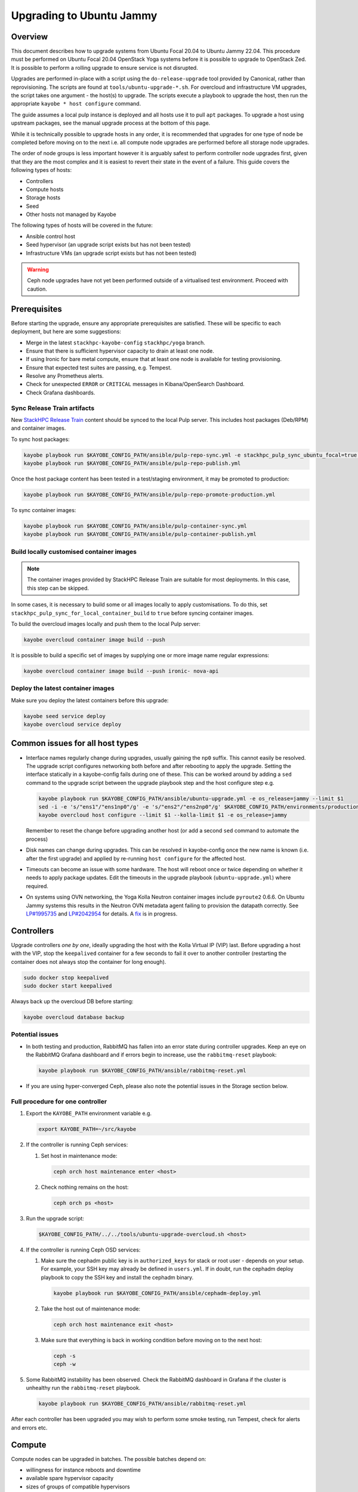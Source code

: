 =========================
Upgrading to Ubuntu Jammy
=========================

Overview
========

This document describes how to upgrade systems from Ubuntu Focal 20.04 to
Ubuntu Jammy 22.04. This procedure must be performed on Ubuntu Focal 20.04
OpenStack Yoga systems before it is possible to upgrade to OpenStack Zed. It is
possible to perform a rolling upgrade to ensure service is not disrupted.

Upgrades are performed in-place with a script using the ``do-release-upgrade``
tool provided by Canonical, rather than reprovisioning. The scripts are found
at ``tools/ubuntu-upgrade-*.sh``. For overcloud and infrastructure VM upgrades,
the script takes one argument - the host(s) to upgrade. The scripts execute a
playbook to upgrade the host, then run the appropriate ``kayobe * host
configure`` command.

The guide assumes a local pulp instance is deployed and all hosts use it
to pull ``apt`` packages. To upgrade a host using upstream packages, see the
manual upgrade process at the bottom of this page.

While it is technically possible to upgrade hosts in any order, it is
recommended that upgrades for one type of node be completed before moving on
to the next i.e. all compute node upgrades are performed before all storage
node upgrades.

The order of node groups is less important however it is arguably safest to
perform controller node upgrades first, given that they are the most complex
and it is easiest to revert their state in the event of a failure.
This guide covers the following types of hosts:

- Controllers
- Compute hosts
- Storage hosts
- Seed
- Other hosts not managed by Kayobe

The following types of hosts will be covered in the future:

- Ansible control host
- Seed hypervisor (an upgrade script exists but has not been tested)
- Infrastructure VMs (an upgrade script exists but has not been tested)

.. warning::

   Ceph node upgrades have not yet been performed outside of a virtualised test
   environment. Proceed with caution.

Prerequisites
=============

Before starting the upgrade, ensure any appropriate prerequisites are
satisfied. These will be specific to each deployment, but here are some
suggestions:

* Merge in the latest ``stackhpc-kayobe-config`` ``stackhpc/yoga`` branch.
* Ensure that there is sufficient hypervisor capacity to drain
  at least one node.
* If using Ironic for bare metal compute, ensure that at least one node is
  available for testing provisioning.
* Ensure that expected test suites are passing, e.g. Tempest.
* Resolve any Prometheus alerts.
* Check for unexpected ``ERROR`` or ``CRITICAL`` messages in Kibana/OpenSearch
  Dashboard.
* Check Grafana dashboards.

Sync Release Train artifacts
----------------------------

New `StackHPC Release Train <../configuration/release-train.html>`__ content
should be synced to the local Pulp server. This includes host packages
(Deb/RPM) and container images.

To sync host packages:

.. code-block:: console

   kayobe playbook run $KAYOBE_CONFIG_PATH/ansible/pulp-repo-sync.yml -e stackhpc_pulp_sync_ubuntu_focal=true -e stackhpc_pulp_sync_ubuntu_jammy=true
   kayobe playbook run $KAYOBE_CONFIG_PATH/ansible/pulp-repo-publish.yml

Once the host package content has been tested in a test/staging environment, it
may be promoted to production:

.. code-block:: console

   kayobe playbook run $KAYOBE_CONFIG_PATH/ansible/pulp-repo-promote-production.yml

To sync container images:

.. code-block:: console

   kayobe playbook run $KAYOBE_CONFIG_PATH/ansible/pulp-container-sync.yml
   kayobe playbook run $KAYOBE_CONFIG_PATH/ansible/pulp-container-publish.yml

Build locally customised container images
-----------------------------------------

.. note::

   The container images provided by StackHPC Release Train are suitable for
   most deployments. In this case, this step can be skipped.

In some cases, it is necessary to build some or all images locally to apply
customisations. To do this, set
``stackhpc_pulp_sync_for_local_container_build`` to ``true`` before syncing
container images.

To build the overcloud images locally and push them to the local Pulp server:

.. code-block:: console

   kayobe overcloud container image build --push

It is possible to build a specific set of images by supplying one or more
image name regular expressions:

.. code-block:: console

   kayobe overcloud container image build --push ironic- nova-api

Deploy the latest container images
----------------------------------

Make sure you deploy the latest containers before this upgrade:

.. code-block:: console

   kayobe seed service deploy
   kayobe overcloud service deploy

Common issues for all host types
================================

-  Interface names regularly change during upgrades, usually gaining the
   ``np0`` suffix. This cannot easily be resolved. The upgrade script
   configures networking both before and after rebooting to apply the upgrade.
   Setting the interface statically in a kayobe-config fails during one of
   these. This can be worked around by adding a ``sed`` command to the upgrade
   script between the upgrade playbook step and the host configure step e.g.

   .. code-block:: bash

      kayobe playbook run $KAYOBE_CONFIG_PATH/ansible/ubuntu-upgrade.yml -e os_release=jammy --limit $1
      sed -i -e 's/"ens1"/"ens1np0"/g' -e 's/"ens2"/"ens2np0"/g' $KAYOBE_CONFIG_PATH/environments/production/inventory/group_vars/compute/network-interfaces
      kayobe overcloud host configure --limit $1 --kolla-limit $1 -e os_release=jammy

   Remember to reset the change before upgrading another host (or add a
   second ``sed`` command to automate the process)
-  Disk names can change during upgrades. This can be resolved in kayobe-config
   once the new name is known (i.e. after the first upgrade) and applied by
   re-running ``host configure`` for the affected host.
-  Timeouts can become an issue with some hardware. The host will reboot once
   or twice depending on whether it needs to apply package updates. Edit the
   timeouts in the upgrade playbook (``ubuntu-upgrade.yml``) where required.
-  On systems using OVN networking, the Yoga Kolla Neutron container images
   include ``pyroute2`` 0.6.6. On Ubuntu Jammy systems this results in the
   Neutron OVN metadata agent failing to provision the datapath correctly. See
   `LP#1995735
   <https://bugs.launchpad.net/ubuntu/+source/neutron/+bug/1995735>`__ and
   `LP#2042954 <https://bugs.launchpad.net/kolla/+bug/2042954>`__ for
   details.  A `fix <https://review.opendev.org/c/openstack/kolla/+/913584>`__
   is in progress.

Controllers
===========

Upgrade controllers *one by one*, ideally upgrading the host with the Kolla
Virtual IP (VIP) last. Before upgrading a host with the VIP, stop the
``keepalived`` container for a few seconds to fail it over to another
controller (restarting the container does not always stop the container for
long enough).

.. code-block:: bash

   sudo docker stop keepalived
   sudo docker start keepalived

Always back up the overcloud DB before starting:

.. code-block:: bash

   kayobe overcloud database backup

Potential issues
----------------

-  In both testing and production, RabbitMQ has fallen into an error state
   during controller upgrades. Keep an eye on the RabbitMQ Grafana dashboard and
   if errors begin to increase, use the ``rabbitmq-reset`` playbook:

   .. code-block:: bash

      kayobe playbook run $KAYOBE_CONFIG_PATH/ansible/rabbitmq-reset.yml

-  If you are using hyper-converged Ceph, please also note the potential issues
   in the Storage section below.

Full procedure for one controller
---------------------------------

1. Export the ``KAYOBE_PATH`` environment variable e.g.

   .. code-block:: console

      export KAYOBE_PATH=~/src/kayobe

2. If the controller is running Ceph services:

   1. Set host in maintenance mode:

      .. code-block:: console

         ceph orch host maintenance enter <host>

   2. Check nothing remains on the host:

      .. code-block:: console

         ceph orch ps <host>

3. Run the upgrade script:

   .. code-block:: console

      $KAYOBE_CONFIG_PATH/../../tools/ubuntu-upgrade-overcloud.sh <host>

4. If the controller is running Ceph OSD services:

   1. Make sure the cephadm public key is in ``authorized_keys`` for stack or
      root user - depends on your setup. For example, your SSH key may
      already be defined in ``users.yml``. If in doubt, run the cephadm
      deploy playbook to copy the SSH key and install the cephadm binary.

      .. code-block:: console

         kayobe playbook run $KAYOBE_CONFIG_PATH/ansible/cephadm-deploy.yml

   2. Take the host out of maintenance mode:

      .. code-block:: console

         ceph orch host maintenance exit <host>

   3. Make sure that everything is back in working condition before moving
      on to the next host:

      .. code-block:: console

         ceph -s
         ceph -w

5.  Some RabbitMQ instability has been observed. Check the RabbitMQ dashboard
    in Grafana if the cluster is unhealthy run the ``rabbitmq-reset`` playbook.

    .. code:: console

       kayobe playbook run $KAYOBE_CONFIG_PATH/ansible/rabbitmq-reset.yml

After each controller has been upgraded you may wish to perform some smoke
testing, run Tempest, check for alerts and errors etc.

Compute
=======

Compute nodes can be upgraded in batches.
The possible batches depend on:

* willingness for instance reboots and downtime
* available spare hypervisor capacity
* sizes of groups of compatible hypervisors

Potential issues
----------------

-  VMs cannot be live migrated between Focal and Jammy hypervisors using AMD
   CPUs. Any affected VMs must be cold-migrated. It may be possible to disable
   ``xsave``, reboot the VM, then live-migrate, however this process has not
   been tested.

Full procedure for one batch of hosts
-------------------------------------

1. Export the ``KAYOBE_PATH`` environment variable e.g.

   .. code-block:: console

      export KAYOBE_PATH=~/src/kayobe

2. Disable the Nova compute service and drain it of VMs using live migration.
   If any VMs fail to migrate, they may be cold migrated or powered off:

   .. code-block:: console

      kayobe playbook run $KAYOBE_CONFIG_PATH/ansible/nova-compute-{disable,drain}.yml --limit <hosts>

3. If the compute node is running Ceph OSD services:

   1. Set host in maintenance mode:

      .. code-block:: console

         ceph orch host maintenance enter <hosts>

   2. Check there's nothing remaining on the host:

      .. code-block:: console

         ceph orch ps <hosts>

4. Run the upgrade script:

   .. code-block:: console

      $KAYOBE_CONFIG_PATH/../../tools/ubuntu-upgrade-overcloud.sh <hosts>

5. If the compute node is running Ceph OSD services:

   1. Make sure the cephadm public key is in ``authorized_keys`` for stack or
      root user - depends on your setup. For example, your SSH key may
      already be defined in ``users.yml`` . If in doubt, run the cephadm
      deploy playbook to copy the SSH key and install the cephadm binary.

      .. code-block:: console

         kayobe playbook run $KAYOBE_CONFIG_PATH/ansible/cephadm-deploy.yml

   2. Take the host out of maintenance mode:

      .. code-block:: console

         ceph orch host maintenance exit <hosts>

   3. Make sure that everything is back in working condition before moving
      on to the next host:

      .. code-block:: console

         ceph -s
         ceph -w

6. Restore the system to full health.

   1. If any VMs were powered off, they may now be powered back on.

   2. Wait for Prometheus alerts and errors in Kibana/OpenSearch Dashboard to
      resolve, or address them.

   3. Once happy that the system has been restored to full health, enable the
      hypervisor in Nova if it is still disabled and then move onto the next
      host or batch or hosts.

      .. code-block:: console

         kayobe playbook run $KAYOBE_CONFIG_PATH/ansible/nova-compute-enable.yml --limit <hosts>

Storage
=======

Potential issues
----------------

-  It is recommended that you upgrade the bootstrap host last.
-  Before upgrading the bootstrap host, it can be beneficial to backup
   ``/etc/ceph`` and ``/var/lib/ceph``, as sometimes the keys, config, etc.
   stored here will not be moved/recreated correctly.
-  When a host is taken out of maintenance, you may see errors relating to
   permissions of /tmp/etc and /tmp/var. These issues should be resolved in
   Ceph version 17.2.7. See issue: https://github.com/ceph/ceph/pull/50736. In
   the meantime, you can work around this by running the command below. You may
   need to omit one or the other of ``/tmp/etc`` and ``/tmp/var``. You will
   likely need to run this multiple times. Run ``ceph -W cephadm`` to monitor
   the logs and see when permissions issues are hit.

   .. code-block:: console

      kayobe overcloud host command run --command "chown -R stack:stack /tmp/etc /tmp/var" -b -l storage

-  It has been seen that sometimes the Ceph containers do not come up after
   upgrading. This seems to be related to having ``/var/lib/ceph`` persisted
   through the reprovision (e.g. seen at a customer in a volume with software
   RAID). Further investigation is needed for the root cause. When this
   occurs, you will need to redeploy the daemons:

   List the daemons on the host:

   .. code-block:: console

      ceph orch ps <host>

   Redeploy the daemons, one at a time. It is recommended that you start with
   the crash daemon, as this will have the least impact if unexpected issues
   occur.

   .. code-block:: console

      ceph orch daemon redeploy <daemon name> to redeploy a daemon.

-  Commands starting with ``ceph`` are all run on the cephadm bootstrap
   host in a cephadm shell unless stated otherwise.

Full procedure for a storage host
---------------------------------

1. Export the ``KAYOBE_PATH`` environment variable e.g.

   .. code-block:: console

      export KAYOBE_PATH=~/src/kayobe

2. Set host in maintenance mode:

   .. code-block:: console

      ceph orch host maintenance enter <host>

3. Check there's nothing remaining on the host:

   .. code-block:: console

      ceph orch ps <host>

4. Run the upgrade script:

   .. code-block:: console

      $KAYOBE_CONFIG_PATH/../../tools/ubuntu-upgrade-overcloud.sh <host>

5. Make sure the cephadm public key is in ``authorized_keys`` for stack or
   root user - depends on your setup. For example, your SSH key may
   already be defined in ``users.yml``. If in doubt, run the cephadm
   deploy playbook to copy the SSH key and install the cephadm binary.

   .. code-block:: console

      kayobe playbook run $KAYOBE_CONFIG_PATH/ansible/cephadm-deploy.yml

6. Take the host out of maintenance mode:

   .. code-block:: console

      ceph orch host maintenance exit <host>

7. Make sure that everything is back in working condition before moving
   on to the next host:

   .. code-block:: console

      ceph -s
      ceph -w

Seed
====

Potential issues
----------------

-  The process has not been tested as well as for other hosts. Proceed with
   caution.
-  The Seed can take significantly longer to upgrade than other hosts.
   ``do-release-upgrade`` has been observed taking more than 45 minutes to
   complete.

Full procedure
--------------

1. Export the ``KAYOBE_PATH`` environment variable e.g.

   .. code-block:: console

      export KAYOBE_PATH=~/src/kayobe

2. Run the upgrade script:

   .. code-block:: console

      $KAYOBE_CONFIG_PATH/../../tools/ubuntu-upgrade-seed.sh

Wazuh manager
=============

TODO

Seed hypervisor
===============

TODO

Ansible control host
====================

TODO

Manual Process
==============

Sometimes it is necessary to upgrade a system that is not managed by Kayobe
(and therefore does not use packages from pulp). Below is a set of instructions
to manually execute the upgrade process.

Full procedure
--------------

1. Update all packages to the latest available versions

   .. code-block:: console

      sudo apt update -y && sudo apt upgrade -y

2. Install the upgrade tool

   .. code-block:: console

      sudo apt install ubuntu-release-upgrader-core

3. Check whether a reboot is required

   .. code-block:: console

      cat /var/run/reboot-required

4. Where required, reboot to apply updates

   .. code-block:: console

      sudo reboot

5. Run ``do-release-upgrade``

   .. code-block:: console

      do-release-upgrade -f DistUpgradeViewNonInteractive

6. Reboot to apply the upgrade

   .. code-block:: console

      sudo reboot
